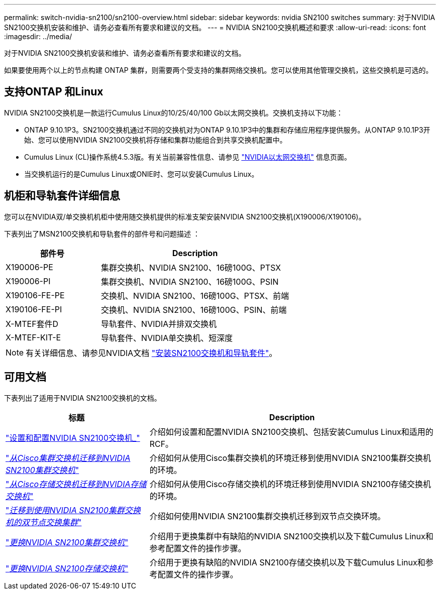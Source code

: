 ---
permalink: switch-nvidia-sn2100/sn2100-overview.html 
sidebar: sidebar 
keywords: nvidia SN2100 switches 
summary: 对于NVIDIA SN2100交换机安装和维护、请务必查看所有要求和建议的文档。 
---
= NVIDIA SN2100交换机概述和要求
:allow-uri-read: 
:icons: font
:imagesdir: ../media/


[role="lead"]
对于NVIDIA SN2100交换机安装和维护、请务必查看所有要求和建议的文档。

如果要使用两个以上的节点构建 ONTAP 集群，则需要两个受支持的集群网络交换机。您可以使用其他管理交换机，这些交换机是可选的。



== 支持ONTAP 和Linux

NVIDIA SN2100交换机是一款运行Cumulus Linux的10/25/40/100 Gb以太网交换机。交换机支持以下功能：

* ONTAP 9.10.1P3。SN2100交换机通过不同的交换机对为ONTAP 9.10.1P3中的集群和存储应用程序提供服务。从ONTAP 9.10.1P3开始、您可以使用NVIDIA SN2100交换机将存储和集群功能组合到共享交换机配置中。
* Cumulus Linux (CL)操作系统4.5.3版。有关当前兼容性信息、请参见 https://mysupport.netapp.com/site/info/nvidia-cluster-switch["NVIDIA以太网交换机"^] 信息页面。
* 当交换机运行的是Cumulus Linux或ONIE时、您可以安装Cumulus Linux。




== 机柜和导轨套件详细信息

您可以在NVIDIA双/单交换机机柜中使用随交换机提供的标准支架安装NVIDIA SN2100交换机(X190006/X190106)。

下表列出了MSN2100交换机和导轨套件的部件号和问题描述 ：

[cols="1,2"]
|===
| 部件号 | Description 


 a| 
X190006-PE
 a| 
集群交换机、NVIDIA SN2100、16磅100G、PTSX



 a| 
X190006-PI
 a| 
集群交换机、NVIDIA SN2100、16磅100G、PSIN



 a| 
X190106-FE-PE
 a| 
交换机、NVIDIA SN2100、16磅100G、PTSX、前端



 a| 
X190106-FE-PI
 a| 
交换机、NVIDIA SN2100、16磅100G、PSIN、前端



 a| 
X-MTEF套件D
 a| 
导轨套件、NVIDIA并排双交换机



 a| 
X-MTEF-KIT-E
 a| 
导轨套件、NVIDIA单交换机、短深度

|===

NOTE: 有关详细信息、请参见NVIDIA文档 https://docs.nvidia.com/networking/display/sn2000pub/Installation["安装SN2100交换机和导轨套件"^]。



== 可用文档

下表列出了适用于NVIDIA SN2100交换机的文档。

[cols="1,2"]
|===
| 标题 | Description 


 a| 
https://docs.netapp.com/us-en/ontap-systems-switches/switch-nvidia-sn2100/install-hardware-sn2100-cluster.html["设置和配置NVIDIA SN2100交换机_"^]
 a| 
介绍如何设置和配置NVIDIA SN2100交换机、包括安装Cumulus Linux和适用的RCF。



 a| 
https://docs.netapp.com/us-en/ontap-systems-switches/switch-nvidia-sn2100/migrate-cisco-sn2100-cluster-switch.html["_从Cisco集群交换机迁移到NVIDIA SN2100集群交换机_"^]
 a| 
介绍如何从使用Cisco集群交换机的环境迁移到使用NVIDIA SN2100集群交换机的环境。



 a| 
https://docs.netapp.com/us-en/ontap-systems-switches/switch-nvidia-sn2100/migrate-cisco-storage-switch-sn2100-storage.html["_从Cisco存储交换机迁移到NVIDIA存储交换机_"^]
 a| 
介绍如何从使用Cisco存储交换机的环境迁移到使用NVIDIA SN2100存储交换机的环境。



 a| 
https://docs.netapp.com/us-en/ontap-systems-switches/switch-nvidia-sn2100/migrate-2n-switched-sn2100-cluster.html["_迁移到使用NVIDIA SN2100集群交换机的双节点交换集群_"^]
 a| 
介绍如何使用NVIDIA SN2100集群交换机迁移到双节点交换环境。



 a| 
https://docs.netapp.com/us-en/ontap-systems-switches/switch-nvidia-sn2100/replace-sn2100-switch-cluster.html["_更换NVIDIA SN2100集群交换机_"^]
 a| 
介绍用于更换集群中有缺陷的NVIDIA SN2100交换机以及下载Cumulus Linux和参考配置文件的操作步骤。



 a| 
https://docs.netapp.com/us-en/ontap-systems-switches/switch-nvidia-sn2100/replace-sn2100-switch-storage.html["_更换NVIDIA SN2100存储交换机_"^]
 a| 
介绍用于更换有缺陷的NVIDIA SN2100存储交换机以及下载Cumulus Linux和参考配置文件的操作步骤。

|===
